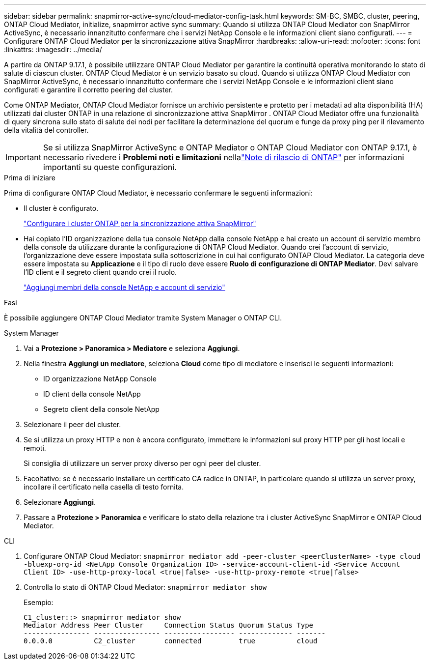 ---
sidebar: sidebar 
permalink: snapmirror-active-sync/cloud-mediator-config-task.html 
keywords: SM-BC, SMBC, cluster, peering, ONTAP Cloud Mediator, initialize, snapmirror active sync 
summary: Quando si utilizza ONTAP Cloud Mediator con SnapMirror ActiveSync, è necessario innanzitutto confermare che i servizi NetApp Console e le informazioni client siano configurati. 
---
= Configurare ONTAP Cloud Mediator per la sincronizzazione attiva SnapMirror
:hardbreaks:
:allow-uri-read: 
:nofooter: 
:icons: font
:linkattrs: 
:imagesdir: ../media/


[role="lead"]
A partire da ONTAP 9.17.1, è possibile utilizzare ONTAP Cloud Mediator per garantire la continuità operativa monitorando lo stato di salute di ciascun cluster. ONTAP Cloud Mediator è un servizio basato su cloud. Quando si utilizza ONTAP Cloud Mediator con SnapMirror ActiveSync, è necessario innanzitutto confermare che i servizi NetApp Console e le informazioni client siano configurati e garantire il corretto peering del cluster.

Come ONTAP Mediator, ONTAP Cloud Mediator fornisce un archivio persistente e protetto per i metadati ad alta disponibilità (HA) utilizzati dai cluster ONTAP in una relazione di sincronizzazione attiva SnapMirror . ONTAP Cloud Mediator offre una funzionalità di query sincrona sullo stato di salute dei nodi per facilitare la determinazione del quorum e funge da proxy ping per il rilevamento della vitalità del controller.


IMPORTANT: Se si utilizza SnapMirror ActiveSync e ONTAP Mediator o ONTAP Cloud Mediator con ONTAP 9.17.1, è necessario rivedere i *Problemi noti e limitazioni* nellalink:https://library.netapp.com/ecm/ecm_download_file/ECMLP2492508["Note di rilascio di ONTAP"] per informazioni importanti su queste configurazioni.

.Prima di iniziare
Prima di configurare ONTAP Cloud Mediator, è necessario confermare le seguenti informazioni:

* Il cluster è configurato.
+
link:cluster-config-task.html["Configurare i cluster ONTAP per la sincronizzazione attiva SnapMirror"]

* Hai copiato l'ID organizzazione della tua console NetApp dalla console NetApp e hai creato un account di servizio membro della console da utilizzare durante la configurazione di ONTAP Cloud Mediator. Quando crei l'account di servizio, l'organizzazione deve essere impostata sulla sottoscrizione in cui hai configurato ONTAP Cloud Mediator. La categoria deve essere impostata su *Applicazione* e il tipo di ruolo deve essere *Ruolo di configurazione di ONTAP Mediator*. Devi salvare l'ID client e il segreto client quando crei il ruolo.
+
link:https://docs.netapp.com/us-en/console-setup-admin/task-iam-manage-members-permissions.html#add-members["Aggiungi membri della console NetApp e account di servizio"]



.Fasi
È possibile aggiungere ONTAP Cloud Mediator tramite System Manager o ONTAP CLI.

[role="tabbed-block"]
====
.System Manager
--
. Vai a *Protezione > Panoramica > Mediatore* e seleziona *Aggiungi*.
. Nella finestra *Aggiungi un mediatore*, seleziona *Cloud* come tipo di mediatore e inserisci le seguenti informazioni:
+
** ID organizzazione NetApp Console
** ID client della console NetApp
** Segreto client della console NetApp


. Selezionare il peer del cluster.
. Se si utilizza un proxy HTTP e non è ancora configurato, immettere le informazioni sul proxy HTTP per gli host locali e remoti.
+
Si consiglia di utilizzare un server proxy diverso per ogni peer del cluster.

. Facoltativo: se è necessario installare un certificato CA radice in ONTAP, in particolare quando si utilizza un server proxy, incollare il certificato nella casella di testo fornita.
. Selezionare *Aggiungi*.
. Passare a *Protezione > Panoramica* e verificare lo stato della relazione tra i cluster ActiveSync SnapMirror e ONTAP Cloud Mediator.


--
.CLI
--
. Configurare ONTAP Cloud Mediator: 
`snapmirror mediator add -peer-cluster <peerClusterName> -type cloud -bluexp-org-id <NetApp Console Organization ID> -service-account-client-id <Service Account Client ID> -use-http-proxy-local <true|false> -use-http-proxy-remote <true|false>`
. Controlla lo stato di ONTAP Cloud Mediator: 
`snapmirror mediator show`
+
Esempio:

+
[listing]
----
C1_cluster::> snapmirror mediator show
Mediator Address Peer Cluster     Connection Status Quorum Status Type
---------------- ---------------- ----------------- ------------- -------
0.0.0.0          C2_cluster       connected         true          cloud
----


--
====